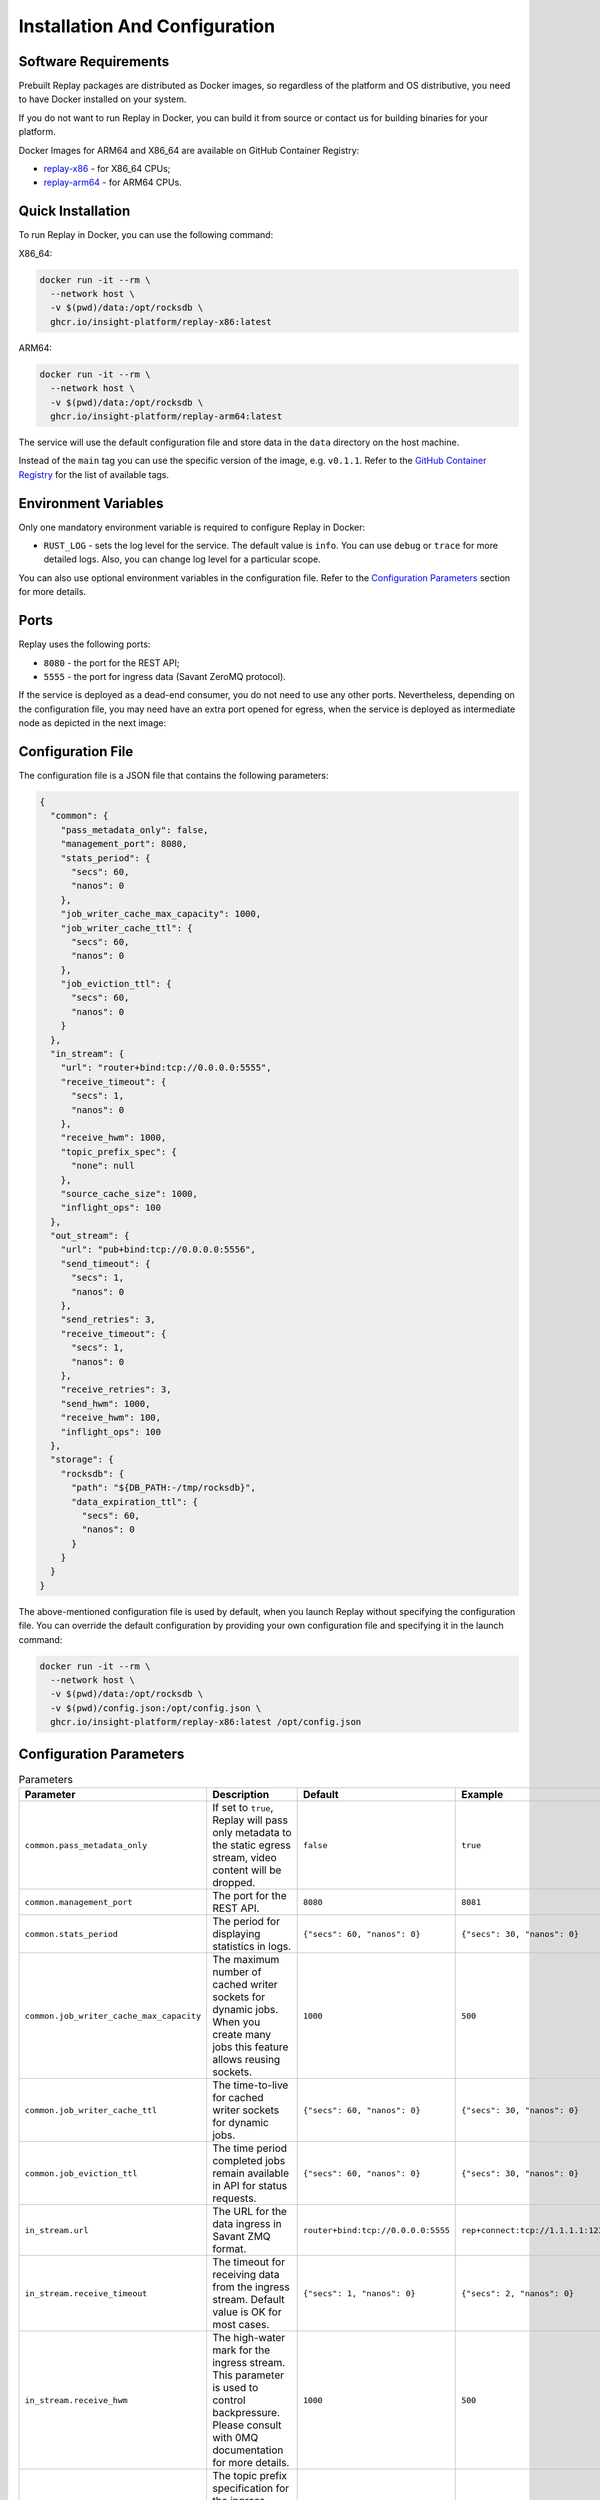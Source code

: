 Installation And Configuration
==============================

Software Requirements
---------------------

Prebuilt Replay packages are distributed as Docker images, so regardless of the platform and OS distributive, you need to have Docker installed on your system.

If you do not want to run Replay in Docker, you can build it from source or contact us for building binaries for your platform.

Docker Images for ARM64 and X86_64 are available on GitHub Container Registry:

- `replay-x86 <https://github.com/insight-platform/Replay/pkgs/container/replay-x86>`_ - for X86_64 CPUs;
- `replay-arm64 <https://github.com/insight-platform/Replay/pkgs/container/replay-arm64>`_ - for ARM64 CPUs.

Quick Installation
------------------

To run Replay in Docker, you can use the following command:

X86_64:

.. code-block:: bash

    docker run -it --rm \
      --network host \
      -v $(pwd)/data:/opt/rocksdb \
      ghcr.io/insight-platform/replay-x86:latest


ARM64:

.. code-block:: bash

    docker run -it --rm \
      --network host \
      -v $(pwd)/data:/opt/rocksdb \
      ghcr.io/insight-platform/replay-arm64:latest


The service will use the default configuration file and store data in the ``data`` directory on the host machine.

Instead of the ``main`` tag you can use the specific version of the image, e.g. ``v0.1.1``. Refer to the `GitHub Container Registry <https://github.com/orgs/insight-platform/packages?repo_name=Replay>`_ for the list of available tags.

Environment Variables
---------------------

Only one mandatory environment variable is required to configure Replay in Docker:

- ``RUST_LOG`` - sets the log level for the service. The default value is ``info``. You can use ``debug`` or ``trace`` for more detailed logs. Also, you can change log level for a particular scope.

You can also use optional environment variables in the configuration file. Refer to the `Configuration Parameters <#configuration-parameters>`_ section for more details.

Ports
-----

Replay uses the following ports:

- ``8080`` - the port for the REST API;
- ``5555`` - the port for ingress data (Savant ZeroMQ protocol).

If the service is deployed as a dead-end consumer, you do not need to use any other ports. Nevertheless, depending on the configuration file, you may need have an extra port opened for egress, when the service is deployed as intermediate node as depicted in the next image:

.. image:: ./_static/replay_usage_diagram.png
    :alt: Replay with Ingress and Egress

Configuration File
-------------------

The configuration file is a JSON file that contains the following parameters:

.. code-block:: json

    {
      "common": {
        "pass_metadata_only": false,
        "management_port": 8080,
        "stats_period": {
          "secs": 60,
          "nanos": 0
        },
        "job_writer_cache_max_capacity": 1000,
        "job_writer_cache_ttl": {
          "secs": 60,
          "nanos": 0
        },
        "job_eviction_ttl": {
          "secs": 60,
          "nanos": 0
        }
      },
      "in_stream": {
        "url": "router+bind:tcp://0.0.0.0:5555",
        "receive_timeout": {
          "secs": 1,
          "nanos": 0
        },
        "receive_hwm": 1000,
        "topic_prefix_spec": {
          "none": null
        },
        "source_cache_size": 1000,
        "inflight_ops": 100
      },
      "out_stream": {
        "url": "pub+bind:tcp://0.0.0.0:5556",
        "send_timeout": {
          "secs": 1,
          "nanos": 0
        },
        "send_retries": 3,
        "receive_timeout": {
          "secs": 1,
          "nanos": 0
        },
        "receive_retries": 3,
        "send_hwm": 1000,
        "receive_hwm": 100,
        "inflight_ops": 100
      },
      "storage": {
        "rocksdb": {
          "path": "${DB_PATH:-/tmp/rocksdb}",
          "data_expiration_ttl": {
            "secs": 60,
            "nanos": 0
          }
        }
      }
    }

The above-mentioned configuration file is used by default, when you launch Replay without specifying the configuration file. You can override the default configuration by providing your own configuration file and specifying it in the launch command:

.. code-block:: bash

    docker run -it --rm \
      --network host \
      -v $(pwd)/data:/opt/rocksdb \
      -v $(pwd)/config.json:/opt/config.json \
      ghcr.io/insight-platform/replay-x86:latest /opt/config.json

Configuration Parameters
-----------------------------

.. list-table:: Parameters
    :header-rows: 1

    * - Parameter
      - Description
      - Default
      - Example
    * - ``common.pass_metadata_only``
      - If set to ``true``, Replay will pass only metadata to the static egress stream, video content will be dropped.
      - ``false``
      - ``true``
    * - ``common.management_port``
      - The port for the REST API.
      - ``8080``
      - ``8081``
    * - ``common.stats_period``
      - The period for displaying statistics in logs.
      - ``{"secs": 60, "nanos": 0}``
      - ``{"secs": 30, "nanos": 0}``
    * - ``common.job_writer_cache_max_capacity``
      - The maximum number of cached writer sockets for dynamic jobs. When you create many jobs this feature allows reusing sockets.
      - ``1000``
      - ``500``
    * - ``common.job_writer_cache_ttl``
      - The time-to-live for cached writer sockets for dynamic jobs.
      - ``{"secs": 60, "nanos": 0}``
      - ``{"secs": 30, "nanos": 0}``
    * - ``common.job_eviction_ttl``
      - The time period completed jobs remain available in API for status requests.
      - ``{"secs": 60, "nanos": 0}``
      - ``{"secs": 30, "nanos": 0}``
    * - ``in_stream.url``
      - The URL for the data ingress in Savant ZMQ format.
      - ``router+bind:tcp://0.0.0.0:5555``
      - ``rep+connect:tcp://1.1.1.1:1234``
    * - ``in_stream.receive_timeout``
      - The timeout for receiving data from the ingress stream. Default value is OK for most cases.
      - ``{"secs": 1, "nanos": 0}``
      - ``{"secs": 2, "nanos": 0}``
    * - ``in_stream.receive_hwm``
      - The high-water mark for the ingress stream. This parameter is used to control backpressure. Please consult with 0MQ documentation for more details.
      - ``1000``
      - ``500``
    * - ``in_stream.topic_prefix_spec``
      - The topic prefix specification for the ingress stream. The default value is ``none``, which means that all the streams are accepted, you can also filter by source ID or source prefix to accept only specific streams.
      - ``{"none": null}``
      - ``{"source_id": "topic"}`` or ``{"prefix": "prefix"}``
    * - ``in_stream.source_cache_size``
      - The size of the whitelist cache used only when prefix-based filtering is in use. This parameter is used to quickly check if the source ID is in the whitelist or must be checked.
      - ``1000``
      - ``500``
    * - ``in_stream.inflight_ops``
      - The maximum number of inflight operations for the ingress stream. This parameter is used to allow the service to endure a high load. Default value is OK for most cases.
      - ``100``
      - ``50``
    * - ``in_stream.fix_ipc_permissions``
      - If set to ``true``, Replay will fix the UNIX file permissions for IPC sockets. This is useful when you run Replay in Docker with IPC sockets.
      - ``null``
      - ``777``
    * - ``out_stream``
      - The configuration for the data egress in Savant ZMQ format. This parameter can be set to ``null`` if you do not need to send data to the next node.
      - ``null``
      - ``{...}``
    * - ``out_stream.url``
      - The URL for the data egress in Savant ZMQ format.
      - ``pub+bind:tcp://0.0.0.0:5556``
      - ``null``
    * - ``out_stream.send_timeout``
      - The timeout for sending data to the egress stream. Default value is OK for most cases.
      - ``{"secs": 1, "nanos": 0}``
      - ``{"secs": 2, "nanos": 0}``
    * - ``out_stream.send_retries``
      - The number of retries for sending data to the egress stream. Default value is OK for most cases. For unstable or busy recepients you may want to increase this value.
      - ``3``
      - ``5``
    * - ``out_stream.receive_timeout``
      - The timeout for receiving data from the egress stream. Default value is OK for most cases. Valid only for ``dealer`` and ``req`` socket types.
      - ``{"secs": 1, "nanos": 0}``
      - ``{"secs": 2, "nanos": 0}``
    * - ``out_stream.receive_retries``
      - The number of retries for receiving data from the egress stream (crucial for ``req/rep`` communication). Default value is OK for most cases. For unstable or busy senders you may want to increase this value.
      - ``3``
      - ``5``
    * - ``out_stream.send_hwm``
      - The high-water mark for the egress stream. This parameter is used to control backpressure. Please consult with 0MQ documentation for more details.
      - ``1000``
      - ``500``
    * - ``out_stream.receive_hwm``
      - The high-water mark for the egress stream. This parameter is used to control backpressure. Please consult with 0MQ documentation for more details. Change only if you are using ``req/rep`` communication.
      - ``100``
      - ``50``
    * - ``out_stream.inflight_ops``
      - The maximum number of inflight operations for the egress stream. This parameter is used to allow the service to endure a high load. Default value is OK for most cases.
      - ``100``
      - ``50``
    * - ``storage.rocksdb.path``
      - The path to the RocksDB storage.
      - ``${DB_PATH:-/tmp/rocksdb}``
      - ``/opt/rocksdb``
    * - ``storage.rocksdb.data_expiration_ttl``
      - The time-to-live for data in the RocksDB storage.
      - ``{"secs": 60, "nanos": 0}``
      - ``{"secs": 30, "nanos": 0}``

Environment Variables in Configuration File
-------------------------------------------

You can use environment variables in the configuration file. The syntax is ``${VAR_NAME:-default_value}``. If the environment variable is not set, the default value will be used.

Deployment Best Practices
-------------------------

When you deploy Replay as a terminal node, the service bottlenecks are mostly related to the underlying storage. You can use any type of communication socket like ``sub``, ``router``, ``rep`` as long as your storage keeps up with the load. The default configuration is OK for most cases.

When you deploy Replay as an intermediate node, the service can experience bottlenecks related to the downstream nodes. Thus we recommend placing a buffer adapter between Replay and the next node, if the next node can experience performance drops. Such situations may require careful maintenance and configuration modification, so using a `buffer adapter <https://docs.savant-ai.io/develop/savant_101/10_adapters.html#buffer-bridge-adapter>`_ is a failsafe option.

This is also a "must go" option when the downstream node can reload or experience network unavailability.
